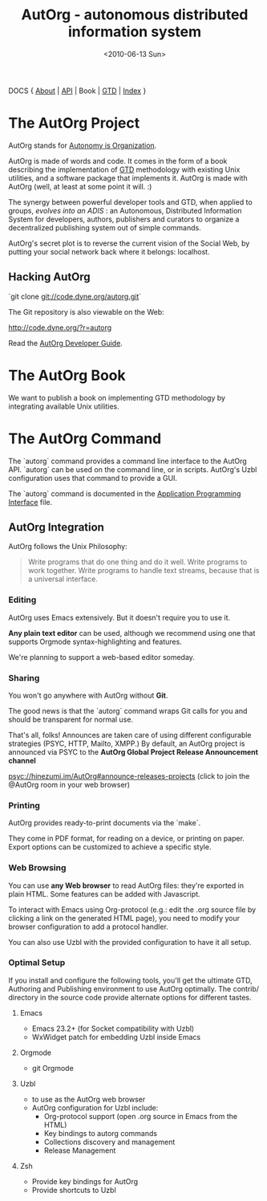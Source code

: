 #+TITLE: AutOrg - autonomous distributed information system
#+DATE: <2010-06-13 Sun>

DOCS { [[file:/doc/autonomy-is-organization.org][About]] | [[file:/doc/API.org][API]] | Book | [[file:/doc/org-gtd.org][GTD]] | [[file:/doc/index.org][Index]] }

* The AutOrg Project

AutOrg stands for [[file:/doc/autonomy-is-organization.org][Autonomy is Organization]].

AutOrg is  made of words  and code.   It comes in  the form of  a book
describing the  implementation of  [[file:/doc/org-gtd.org][GTD]] methodology with  existing Unix
utilities, and a software package  that implements it.  AutOrg is made
with AutOrg (well, at least at some point it will. :)

The synergy between powerful developer  tools and GTD, when applied to
groups,  /evolves   into  an   ADIS/  :  an   Autonomous,  Distributed
Information System for developers, authors, publishers and curators to
organize a decentralized publishing system out of simple commands.

AutOrg's secret plot is to reverse the current vision of the Social
Web, by putting your social network back where it belongs: localhost.

** Hacking AutOrg

  `git clone git://code.dyne.org/autorg.git`

  The Git repository is also viewable on the Web:

  http://code.dyne.org/?r=autorg

  Read the [[file:/doc/hacking.org][AutOrg Developer Guide]].

* The AutOrg Book

We want to publish a book on implementing GTD methodology by
integrating available Unix utilities.  
* The AutOrg Command

The `autorg` command  provides a command line interface  to the AutOrg
API.   `autorg`  can be  used  on the  command  line,  or in  scripts.
AutOrg's Uzbl configuration uses that command to provide a GUI.

The `autorg` command is documented in the [[file:/doc/API.org][Application Programming
Interface]] file.

** AutOrg Integration

AutOrg follows the Unix Philosophy: 
#+begin_quote
    Write programs that do one thing and do it well. Write programs to
    work together. Write programs to handle text streams, because that
    is a universal interface.
#+end_quote

*** Editing

AutOrg uses Emacs extensively.  But it doesn't require you to use it.

*Any plain text editor* can be used, although we recommend using one
that supports Orgmode syntax-highlighting and features.

We're planning to support a web-based editor someday.

*** Sharing

You won't go anywhere with AutOrg without *Git*.

The good news is that the `autorg` command wraps Git calls for you and
should be transparent for normal use.

That's all, folks!  Announces are taken care of using different
configurable strategies (PSYC, HTTP, Mailto, XMPP.)  By default, an
AutOrg project is announced via PSYC to the *AutOrg Global Project
Release Announcement channel*

  [[https://hinezumi.im:8443?randomnick=1&channels=AutOrg&prompt=0][psyc://hinezumi.im/AutOrg#announce-releases-projects]]
  (click to join the @AutOrg room in your web browser)

*** Printing

AutOrg provides ready-to-print documents via the `make`.

They come in PDF format, for reading on a device, or printing on
paper.  Export options can be customized to achieve a specific style.

*** Web Browsing

You can use  *any Web browser* to read  AutOrg files: they're exported
in plain HTML.  Some features can be added with Javascript.

To interact with Emacs using  Org-protocol (e.g.: edit the .org source
file  by clicking  a link  on the  generated HTML  page), you  need to
modify your browser configuration to add a protocol handler.

You can also  use Uzbl with the provided configuration  to have it all
setup.

*** Optimal Setup

If  you install  and configure  the  following tools,  you'll get  the
ultimate  GTD,  Authoring and  Publishing  environment  to use  AutOrg
optimally.   The  contrib/  directory   in  the  source  code  provide
alternate options for different tastes.

**** Emacs

 - Emacs 23.2+ (for Socket compatibility with Uzbl)
 - WxWidget patch for embedding Uzbl inside Emacs

**** Orgmode

 - git Orgmode

**** Uzbl

  - to use as the AutOrg web browser
  - AutOrg configuration for Uzbl include:
    - Org-protocol support (open .org source in Emacs from the HTML)
    - Key bindings to autorg commands
    - Collections discovery and management
    - Release Management

**** Zsh

  - Provide key bindings for AutOrg
  - Provide shortcuts to Uzbl

